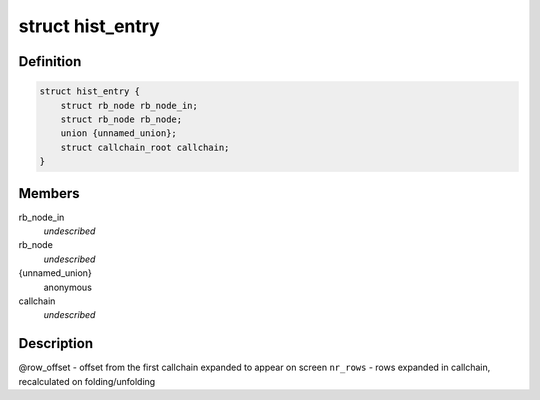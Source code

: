 .. -*- coding: utf-8; mode: rst -*-
.. src-file: tools/perf/util/sort.h

.. _`hist_entry`:

struct hist_entry
=================

.. c:type:: struct hist_entry

    histogram entry

.. _`hist_entry.definition`:

Definition
----------

.. code-block:: c

    struct hist_entry {
        struct rb_node rb_node_in;
        struct rb_node rb_node;
        union {unnamed_union};
        struct callchain_root callchain;
    }

.. _`hist_entry.members`:

Members
-------

rb_node_in
    *undescribed*

rb_node
    *undescribed*

{unnamed_union}
    anonymous


callchain
    *undescribed*

.. _`hist_entry.description`:

Description
-----------

@row_offset - offset from the first callchain expanded to appear on screen
\ ``nr_rows``\  - rows expanded in callchain, recalculated on folding/unfolding

.. This file was automatic generated / don't edit.

